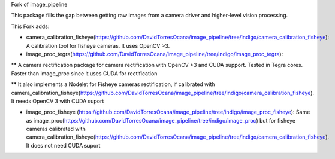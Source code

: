 Fork of image_pipeline

This package fills the gap between getting raw images from a camera driver and higher-level vision processing.

This Fork adds:

* camera_calibration_fisheye(https://github.com/DavidTorresOcana/image_pipeline/tree/indigo/camera_calibration_fisheye): A calibration tool for fisheye cameras. It uses OpenCV >3.

* image_proc_tegra(https://github.com/DavidTorresOcana/image_pipeline/tree/indigo/image_proc_tegra): 
** A camera rectification package for camera rectification with OpenCV >3 and CUDA support. Tested in Tegra cores. Faster than image_proc since it uses CUDA for rectification

** It also implements a Nodelet for Fisheye cameras rectification, if calibrated with camera_calibration_fisheye(https://github.com/DavidTorresOcana/image_pipeline/tree/indigo/camera_calibration_fisheye). It needs OpenCV 3 with CUDA suport
 


* image_proc_fisheye (https://github.com/DavidTorresOcana/image_pipeline/tree/indigo/image_proc_fisheye): Same as image_proc(https://github.com/DavidTorresOcana/image_pipeline/tree/indigo/image_proc) but for fisheye cameras calibrated with camera_calibration_fisheye(https://github.com/DavidTorresOcana/image_pipeline/tree/indigo/camera_calibration_fisheye). It does not need CUDA suport


